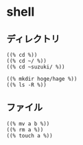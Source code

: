 * shell
** ディレクトリ
   : ((% cd %))
   : ((% cd ~/ %))
   : ((% cd ~suzuki/ %))

   : ((% mkdir hoge/hage %))
   : ((% ls -R %))

** ファイル
   : ((% mv a b %))
   : ((% rm a %))
   : ((% touch a %))

   
